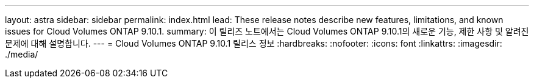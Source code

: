 ---
layout: astra 
sidebar: sidebar 
permalink: index.html 
lead: These release notes describe new features, limitations, and known issues for Cloud Volumes ONTAP 9.10.1. 
summary: 이 릴리즈 노트에서는 Cloud Volumes ONTAP 9.10.1의 새로운 기능, 제한 사항 및 알려진 문제에 대해 설명합니다. 
---
= Cloud Volumes ONTAP 9.10.1 릴리스 정보
:hardbreaks:
:nofooter: 
:icons: font
:linkattrs: 
:imagesdir: ./media/


